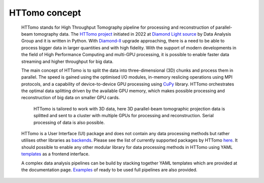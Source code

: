 HTTomo concept
*********************************************

    HTTomo stands for High Throughput Tomography pipeline for processing and reconstruction of parallel-beam tomography data. 
    The `HTTomo project <https://github.com/DiamondLightSource/httomolib>`_ initiated in 2022 at `Diamond Light source  <https://www.diamond.ac.uk/>`_ by Data Analysis Group and it is written in Python.
    With `Diamond-II  <https://www.diamond.ac.uk/Home/About/Vision/Diamond-II.html>`_ upgrade approaching, there is a
    need to be able to process bigger data in larger quantities and with high fidelity. With the support of modern developments in
    the field of High Performance Computing and multi-GPU processing, it is possible to enable faster data streaming and higher throughput for big data.

    The main concept of HTTomo is to split the data into three-dimensional (3D) chunks and process them in parallel. The speed is gained using
    the optimised I/O modules, in-memory reslicing operations using MPI protocols, and a capability of device-to-device GPU processing using `CuPy <https://cupy.dev/>`_ library.  
    HTTomo orchestrates the optimal data splitting driven by the available GPU memory, which makes possible processing and reconstruction of big data on smaller GPU cards. 
    
    .. figure::  ../images/about/3d_setup.png
        :scale: 40 %
        :alt: Simple tomographic pipeline

        HTTomo is tailored to work with 3D data, here 3D parallel-beam tomographic projection data is splitted and sent to a cluster with multiple GPUs for processing and reconstruction. Serial processing of data is also possible.

    HTTomo is a User Interface (UI) package and does not contain any data processing methods but rather utilises other libraries as `backends <https://en.wikipedia.org/wiki/Frontend_and_backend>`_.
    Please see the list of currently supported packages by HTTomo `here <https://diamondlightsource.github.io/httomo/backends/list.html>`_. It should possible to enable any other modular 
    library for data processing methods in HTTomo using YAML `templates <https://diamondlightsource.github.io/httomo/reference/templates.html>`_ as a frontend interface.
    
    A complex data analysis pipelines can be build by stacking together YAML templates which are provided at the documentation page. `Examples <https://diamondlightsource.github.io/httomo/examples.html>`_ 
    of ready to be used full pipelines are also provided.
